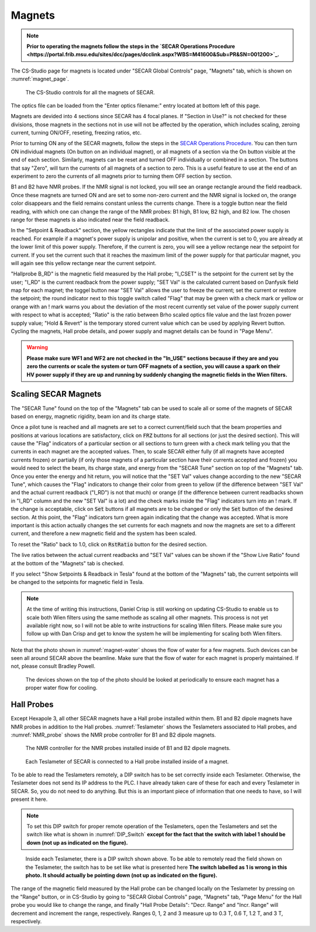 
Magnets
=======

.. note::
   **Prior to operating the magnets follow the steps in the `SECAR Operations Procedure <https://portal.frib.msu.edu/sites/dcc/pages/dcclink.aspx?WBS=M41600&Sub=PR&SN=001200>`_.**


The CS-Studio page for magnets is located under "SECAR Global Controls" page, "Magnets" tab, which is shown on :numref:`magnet_page`.

.. _magnet_page:
.. figure:: Figures/Magnets.PNG
   :scale: 90%

   The CS-Studio controls for all the magnets of SECAR.

The optics file can be loaded from the "Enter optics filename:" entry located at bottom left of this page. 

Magnets are devided into 4 sections since SECAR has 4 focal planes. If "Section in Use?" is not checked for these divisions, those magnets in the sections not in use will not be affected by the operation, which includes scaling, zeroing current, turning ON/OFF, reseting, freezing ratios, etc.

Prior to turning ON any of the SECAR magnets, follow the steps in the `SECAR Operations Procedure <https://portal.frib.msu.edu/sites/dcc/pages/dcclink.aspx?WBS=M41600&Sub=PR&SN=001200>`_. You can then turn ON individual magnets (On button on an individual magnet), or all magnets of a section via the On button visible at the end of each section. Similarly, magnets can be reset and turned OFF individually or combined in a section. The buttons that say "Zero", will turn the currents of all magnets of a section to zero. This is a useful feature to use at the end of an experiment to zero the currents of all magnets prior to turning them OFF section by section.

B1 and B2 have NMR probes. If the NMR signal is not locked, you will see an orange rectangle around the field readback. Once these magnets are turned ON and are set to some non-zero current and the NMR signal is locked on, the orange color disappears and the field remains constant unless the currents change. There is a toggle button near the field reading, with which one can change the range of the NMR probes: B1 high, B1 low, B2 high, and B2 low. The chosen range for these magnets is also indicated near the field readback.

In the "Setpoint & Readback" section, the yellow rectangles indicate that the limit of the associated power supply is reached. For example if a magnet's power supply is unipolar and positive, when the current is set to 0, you are already at the lower limit of this power supply. Therefore, if the current is zero, you will see a yellow rectange near the setpoint for current. If you set the current such that it reaches the maximum limit of the power supply for that particular magnet, you will again see this yellow rectange near the current setpoint.

"Hallprobe B_RD" is the magnetic field measured by the Hall probe; "I_CSET" is the setpoint for the current set by the user; "I_RD" is the current readback from the power supply; "SET Val" is the calculated current based on Danfysik field map for each magnet; the toggel button near "SET Val" allows the user to freeze the current; set the current or restore the setpoint; the round indicator next to this toggle switch called "Flag" that may be green with a check mark or yellow or orange with an ! mark warns you about the deviation of the most recent currently set value of the power supply current with respect to what is accepted; "Ratio" is the ratio between Brho scaled optics file value and the last frozen power supply value; "Hold & Revert" is the temporary stored current value which can be used by applying Revert button. Cycling the magnets, Hall probe details, and power supply and magnet details can be found in "Page Menu".

.. warning::

        **Please make sure WF1 and WF2 are not checked in the "In_USE" sections because if they are and you zero the currents or scale the system or turn OFF magnets of a section, you will cause a spark on their HV power supply if they are up and running by suddenly changing the magnetic fields in the Wien filters.**

Scaling SECAR Magnets
---------------------

The "SECAR Tune" found on the top of the "Magnets" tab can be used to scale all or some of the magnets of SECAR based on energy, magnetic rigidity, beam ion and its charge state. 

Once a pilot tune is reached and all magnets are set to a correct current/field such that the beam properties and positions at various locations are satisfactory, click on :code:`FRZ` buttons for all sections (or just the desired section). This will cause the "Flag" indicators of a particular section or all sections to turn green with a check mark telling you that the currents in each magnet are the accepted values. Then, to scale SECAR either fully (if all magnets have accepted currents frozen) or partially (if only those magnets of a particular section have their currents accepted and frozen) you would need to select the beam, its charge state, and energy from the "SECAR Tune" section on top of the "Magnets" tab. Once you enter the energy and hit return, you will notice that the "SET Val" values change according to the new "SECAR Tune", which causes the "Flag" indicators to change their color from green to yellow (if the difference between "SET Val" and the actual current readback ("I_RD") is not that much) or orange (if the difference between current readbacks shown in "I_RD" column and the new "SET Val" is a lot) and the check marks inside the "Flag" indicators turn into an ! mark. If the change is acceptable, click on :code:`Set` buttons if all magnets are to be changed or only the :code:`Set` button of the desired section. At this point, the "Flag" indicators turn green again indicating that the change was accepted. What is more important is this action actually changes the set currents for each magnets and now the magnets are set to a different current, and therefore a new magnetic field and the system has been scaled.

To reset the "Ratio" back to 1.0, click on :code:`RstRatio` button for the desired section.

The live ratios between the actual current readbacks and "SET Val" values can be shown if the "Show Live Ratio" found at the bottom of the "Magnets" tab is checked.

If you select "Show Setpoints & Readback in Tesla" found at the bottom of the "Magnets" tab, the current setpoints will be changed to the setpoints for magnetic field in Tesla.

.. note::

   At the time of writing this instructions, Daniel Crisp is still working on updating CS-Studio to enable us to scale both Wien filters using the same methode as scaling all other magnets. This process is not yet available right now, so I will not be able to write instructions for scaling Wien filters. Please make sure you follow up with Dan Crisp and get to know the system he will be implementing for scaling both Wien filters.

Note that the photo shown in :numref:`magnet-water` shows the flow of water for a few magnets. Such devices can be seen all around SECAR above the beamline. Make sure that the flow of water for each magnet is properly maintained. If not, please consult Bradley Powell.
        
.. _magnet-water:
.. figure:: Figures/IMG_3405.jpg
   :scale: 20%

   The devices shown on the top of the photo should be looked at periodically to ensure each magnet has a proper water flow for cooling.

Hall Probes
-----------

Except Hexapole 3, all other SECAR magnets have a Hall probe installed within them. B1 and B2 dipole magnets have NMR probes in addition to the Hall probes. :numref:`Teslameter` shows the Teslameters associated to Hall probes, and :numref:`NMR_probe` shows the NMR probe controller for B1 and B2 dipole magnets.

.. _NMR_probe:
.. figure:: Figures/IMG_3323.jpg
   :scale: 20%

   The NMR controller for the NMR probes installed inside of B1 and B2 dipole magnets.

.. _Teslameter:
.. figure:: Figures/IMG_3324.jpg
   :scale: 20%

   Each Teslameter of SECAR is connected to a Hall probe installed inside of a magnet.

To be able to read the Teslameters remotely, a DIP switch has to be set correctly inside each Teslameter. Otherwise, the Teslameter does not send its IP address to the PLC. I have already taken care of these for each and every Teslameter in SECAR. So, you do not need to do anything. But this is an important piece of information that one needs to have, so I will present it here. 

.. note::

   To set this DIP switch for proper remote operation of the Teslameters, open the Teslameters and set the switch like what is shown in :numref:`DIP_Switch` **except for the fact that the switch with label 1 should be down (not up as indicated on the figure).** 

.. _DIP_Switch:
.. figure:: Figures/DIP_Switch.jpg
   :scale: 70%

   Inside each Teslameter, there is a DIP switch shown above. To be able to remotely read the field shown on the Teslameter, the switch has to be set like what is presented here **The switch labelled as 1 is wrong in this photo. It should actually be pointing down (not up as indicated on the figure).**

The range of the magnetic field measured by the Hall probe can be changed locally on the Teslameter by pressing on the "Range" button, or in CS-Studio by going to "SECAR Global Controls" page, "Magnets" tab, "Page Menu" for the Hall probe you would like to change the range, and finally "Hall Probe Details": "Decr. Range" and "Incr. Range" will decrement and increment the range, respectively. Ranges 0, 1, 2 and 3 measure up to 0.3 T, 0.6 T, 1.2 T, and 3 T, respectively.
